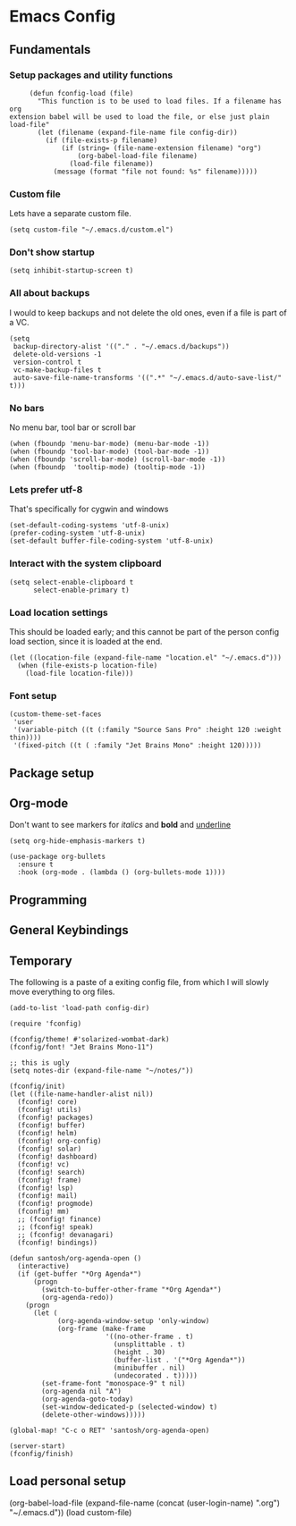 #+header-args: :tangle yes :noweb yes
* Emacs Config
** Fundamentals
*** Setup packages and utility functions
    #+begin_src elisp
      (defun fconfig-load (file)
        "This function is to be used to load files. If a filename has org
 extension babel will be used to load the file, or else just plain load-file"
        (let (filename (expand-file-name file config-dir))
          (if (file-exists-p filename)
              (if (string= (file-name-extension filename) "org")
                  (org-babel-load-file filename)
                (load-file filename))
            (message (format "file not found: %s" filename)))))
    #+end_src
*** Custom file
    Lets have a separate custom file.

    #+begin_src elisp
    (setq custom-file "~/.emacs.d/custom.el")
    #+end_src

*** Don't show startup
    #+begin_src elisp
      (setq inhibit-startup-screen t)
    #+end_src
*** All about backups
    I would to keep backups and not delete the old ones, even if a file is part
    of a VC.

    #+begin_src elisp
      (setq
       backup-directory-alist '(("." . "~/.emacs.d/backups"))
       delete-old-versions -1
       version-control t
       vc-make-backup-files t
       auto-save-file-name-transforms '((".*" "~/.emacs.d/auto-save-list/" t)))
    #+end_src

*** No bars
    No menu bar, tool bar or scroll bar

    #+begin_src elisp
      (when (fboundp 'menu-bar-mode) (menu-bar-mode -1))
      (when (fboundp 'tool-bar-mode) (tool-bar-mode -1))
      (when (fboundp 'scroll-bar-mode) (scroll-bar-mode -1))
      (when (fboundp  'tooltip-mode) (tooltip-mode -1))
    #+end_src

*** Lets prefer utf-8
    That's specifically for cygwin and windows

    #+begin_src elisp
      (set-default-coding-systems 'utf-8-unix)
      (prefer-coding-system 'utf-8-unix)
      (set-default buffer-file-coding-system 'utf-8-unix)
    #+end_src

*** Interact with the system clipboard
    #+begin_src elisp
      (setq select-enable-clipboard t
            select-enable-primary t)
    #+end_src

*** Load location settings
    This should be loaded early; and this cannot be part of the person config
    load section, since it is loaded at the end.

    #+begin_src elisp
     (let ((location-file (expand-file-name "location.el" "~/.emacs.d")))
       (when (file-exists-p location-file)
         (load-file location-file)))
     #+end_src

*** Font setup

    #+begin_src elisp
      (custom-theme-set-faces
       'user
       '(variable-pitch ((t (:family "Source Sans Pro" :height 120 :weight thin))))
       '(fixed-pitch ((t ( :family "Jet Brains Mono" :height 120)))))
    #+end_src

** Package setup

** Org-mode
   Don't want to see markers for /italics/ and *bold* and _underline_
   #+begin_src elisp
     (setq org-hide-emphasis-markers t)
   #+end_src

   #+begin_src elisp
     (use-package org-bullets
       :ensure t
       :hook (org-mode . (lambda () (org-bullets-mode 1))))
   #+end_src

** Programming

** General Keybindings

** Temporary
   The following is a paste of a exiting config file, from which I will slowly
   move everything to org files.

   #+begin_src elisp
     (add-to-list 'load-path config-dir)

     (require 'fconfig)

     (fconfig/theme! #'solarized-wombat-dark)
     (fconfig/font! "Jet Brains Mono-11")

     ;; this is ugly
     (setq notes-dir (expand-file-name "~/notes/"))

     (fconfig/init)
     (let ((file-name-handler-alist nil))
       (fconfig! core)
       (fconfig! utils)
       (fconfig! packages)
       (fconfig! buffer)
       (fconfig! helm)
       (fconfig! org-config)
       (fconfig! solar)
       (fconfig! dashboard)
       (fconfig! vc)
       (fconfig! search)
       (fconfig! frame)
       (fconfig! lsp)
       (fconfig! mail)
       (fconfig! progmode)
       (fconfig! mm)
       ;; (fconfig! finance)
       ;; (fconfig! speak)
       ;; (fconfig! devanagari)
       (fconfig! bindings))

     (defun santosh/org-agenda-open ()
       (interactive)
       (if (get-buffer "*Org Agenda*")
           (progn
             (switch-to-buffer-other-frame "*Org Agenda*")
             (org-agenda-redo))
         (progn
           (let (
                 (org-agenda-window-setup 'only-window)
                 (org-frame (make-frame
                             '((no-other-frame . t)
                               (unsplittable . t)
                               (height . 30)
                               (buffer-list . '("*Org Agenda*"))
                               (minibuffer . nil)
                               (undecorated . t)))))
             (set-frame-font "monospace-9" t nil)
             (org-agenda nil "A")
             (org-agenda-goto-today)
             (set-window-dedicated-p (selected-window) t)
             (delete-other-windows)))))

     (global-map! "C-c o RET" 'santosh/org-agenda-open)

     (server-start)
     (fconfig/finish)
   #+end_src

** Load personal setup
   #+begin_example elisp
     (org-babel-load-file (expand-file-name (concat (user-login-name) ".org") "~/.emacs.d"))
     (load custom-file)
   #+end_example
